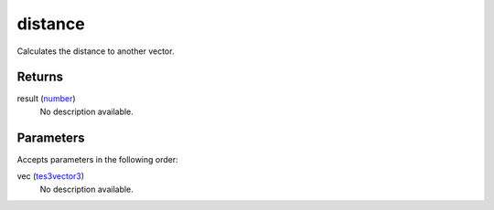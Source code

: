 distance
====================================================================================================

Calculates the distance to another vector.

Returns
----------------------------------------------------------------------------------------------------

result (`number`_)
    No description available.

Parameters
----------------------------------------------------------------------------------------------------

Accepts parameters in the following order:

vec (`tes3vector3`_)
    No description available.

.. _`number`: ../../../lua/type/number.html
.. _`tes3vector3`: ../../../lua/type/tes3vector3.html
